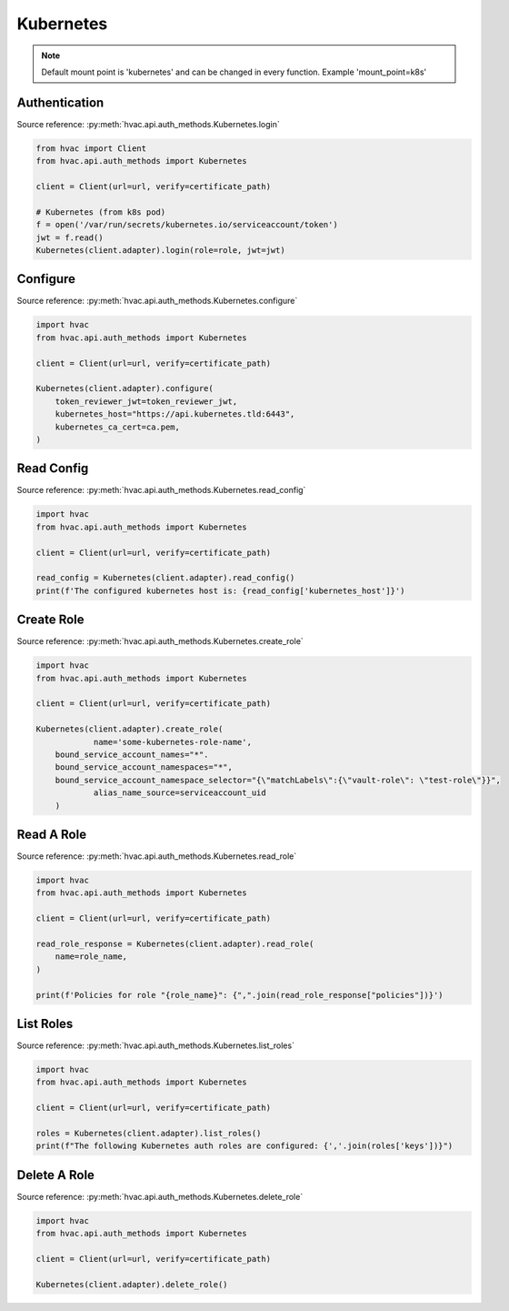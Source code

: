 Kubernetes
==========
.. note::
    Default mount point is 'kubernetes' and can be changed in every function. Example 'mount_point=k8s' 


Authentication
--------------

Source reference: :py:meth:`hvac.api.auth_methods.Kubernetes.login`

.. code:: python

    from hvac import Client
    from hvac.api.auth_methods import Kubernetes

    client = Client(url=url, verify=certificate_path)

    # Kubernetes (from k8s pod)
    f = open('/var/run/secrets/kubernetes.io/serviceaccount/token')
    jwt = f.read()
    Kubernetes(client.adapter).login(role=role, jwt=jwt)


Configure
---------

Source reference: :py:meth:`hvac.api.auth_methods.Kubernetes.configure`

.. code:: python

    import hvac
    from hvac.api.auth_methods import Kubernetes

    client = Client(url=url, verify=certificate_path)

    Kubernetes(client.adapter).configure(
        token_reviewer_jwt=token_reviewer_jwt,
        kubernetes_host="https://api.kubernetes.tld:6443",
        kubernetes_ca_cert=ca.pem,
    )


Read Config
-----------

Source reference: :py:meth:`hvac.api.auth_methods.Kubernetes.read_config`

.. code:: python

    import hvac
    from hvac.api.auth_methods import Kubernetes

    client = Client(url=url, verify=certificate_path)

    read_config = Kubernetes(client.adapter).read_config()
    print(f'The configured kubernetes host is: {read_config['kubernetes_host']}')


Create Role
-----------

Source reference: :py:meth:`hvac.api.auth_methods.Kubernetes.create_role`

.. code:: python


    import hvac
    from hvac.api.auth_methods import Kubernetes

    client = Client(url=url, verify=certificate_path)

    Kubernetes(client.adapter).create_role(
		name='some-kubernetes-role-name',
        bound_service_account_names="*".
        bound_service_account_namespaces="*",
        bound_service_account_namespace_selector="{\"matchLabels\":{\"vault-role\": \"test-role\"}}",
		alias_name_source=serviceaccount_uid
	)


Read A Role
-----------

Source reference: :py:meth:`hvac.api.auth_methods.Kubernetes.read_role`

.. code:: python

    import hvac
    from hvac.api.auth_methods import Kubernetes

    client = Client(url=url, verify=certificate_path)

    read_role_response = Kubernetes(client.adapter).read_role(
        name=role_name,
    )

    print(f'Policies for role "{role_name}": {",".join(read_role_response["policies"])}')

List Roles
----------

Source reference: :py:meth:`hvac.api.auth_methods.Kubernetes.list_roles`

.. code:: python

    import hvac
    from hvac.api.auth_methods import Kubernetes

    client = Client(url=url, verify=certificate_path)

    roles = Kubernetes(client.adapter).list_roles()
    print(f"The following Kubernetes auth roles are configured: {','.join(roles['keys'])}")

Delete A Role
-------------

Source reference: :py:meth:`hvac.api.auth_methods.Kubernetes.delete_role`

.. code:: python

    import hvac
    from hvac.api.auth_methods import Kubernetes

    client = Client(url=url, verify=certificate_path)

    Kubernetes(client.adapter).delete_role()
